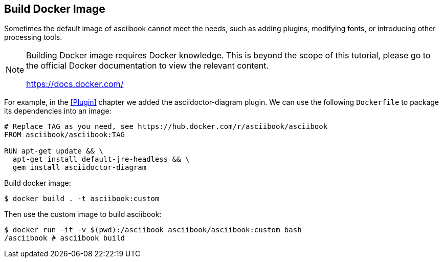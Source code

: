 == Build Docker Image

Sometimes the default image of asciibook cannot meet the needs, such as adding plugins, modifying fonts, or introducing other processing tools.

[NOTE]
====
Building Docker image requires Docker knowledge. This is beyond the scope of this tutorial, please go to the official Docker documentation to view the relevant content.

https://docs.docker.com/
====

For example, in the <<Plugin>> chapter we added the asciidoctor-diagram plugin. We can use the following `Dockerfile` to package its dependencies into an image:

[source,dockerfile]
----
# Replace TAG as you need, see https://hub.docker.com/r/asciibook/asciibook
FROM asciibook/asciibook:TAG

RUN apt-get update && \
  apt-get install default-jre-headless && \
  gem install asciidoctor-diagram
----

Build docker image:

[source,console]
----
$ docker build . -t asciibook:custom
----

Then use the custom image to build asciibook:

[source,console]
----
$ docker run -it -v $(pwd):/asciibook asciibook/asciibook:custom bash
/asciibook # asciibook build
----
